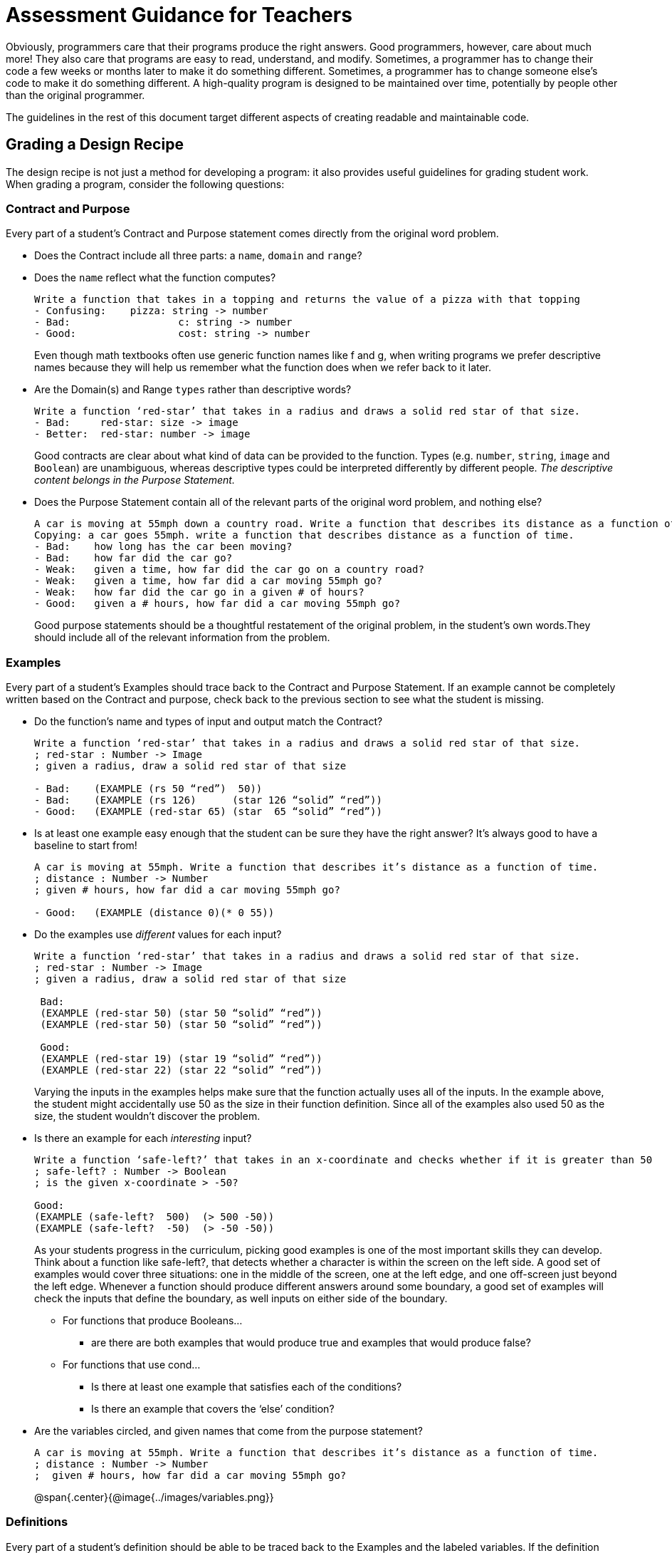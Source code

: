 = Assessment Guidance for Teachers

Obviously, programmers care that their programs produce the right answers.  Good programmers, however, care about much more!  They also care that programs are easy to read, understand, and modify.  Sometimes, a programmer has to change their code a few weeks or months later to make it do something different.  Sometimes, a programmer has to change someone else’s code to make it do something different.  A high-quality program is designed to be maintained over time, potentially by people other than the original programmer.

The guidelines in the rest of this document target different aspects of creating readable and maintainable code.

== Grading a Design Recipe
The design recipe is not just a method for developing a program: it also provides useful guidelines for grading student work.  When grading a program, consider the following questions:

=== Contract and Purpose
Every part of a student's Contract and Purpose statement comes directly from the original word problem.

- Does the Contract include all three parts: a `name`, `domain` and `range`? 
- Does the `name` reflect what the function computes?  

+
--
```
Write a function that takes in a topping and returns the value of a pizza with that topping
- Confusing:	pizza: string -> number
- Bad:    		c: string -> number
- Good:    		cost: string -> number

```

Even though math textbooks often use generic function names like f and g, when writing programs we prefer descriptive names because they will help us remember what the function does when we refer back to it later.
--

- Are the Domain(s) and Range `types` rather than descriptive words?

+
--
```
Write a function ‘red-star’ that takes in a radius and draws a solid red star of that size.
- Bad:     red-star: size -> image
- Better:  red-star: number -> image

```

Good contracts are clear about what kind of data can be provided to the function.  Types (e.g. `number`, `string`, `image` and `Boolean`) are unambiguous, whereas descriptive types could be interpreted differently by different people.  _The descriptive content belongs in the Purpose Statement._
--

- Does the Purpose Statement contain all of the relevant parts of the original word problem, and nothing else? 

+
--
```
A car is moving at 55mph down a country road. Write a function that describes its distance as a function of time
Copying: a car goes 55mph. write a function that describes distance as a function of time.
- Bad:    how long has the car been moving?
- Bad:    how far did the car go?
- Weak:   given a time, how far did the car go on a country road?
- Weak:   given a time, how far did a car moving 55mph go?
- Weak:   how far did the car go in a given # of hours?
- Good:   given a # hours, how far did a car moving 55mph go?
```

Good purpose statements should be a thoughtful restatement of the original problem, in the student’s own words.They should include all of the relevant information from the problem.
--

=== Examples
Every part of a student’s Examples should trace back to the Contract and Purpose Statement. If an example cannot be completely written based on the Contract and purpose, check back to the previous section to see what the student is missing.

- Do the function’s name and types of input and output match the Contract?
+
--
```
Write a function ‘red-star’ that takes in a radius and draws a solid red star of that size.
; red-star : Number -> Image
; given a radius, draw a solid red star of that size

- Bad:    (EXAMPLE (rs 50 “red”)  50))
- Bad:    (EXAMPLE (rs 126)      (star 126 “solid” “red”))
- Good:   (EXAMPLE (red-star 65) (star  65 “solid” “red”))

```
--
- Is at least one example easy enough that the student can be sure they have the right answer? It’s always good to have a baseline to start from!
+
--
```

A car is moving at 55mph. Write a function that describes it’s distance as a function of time.
; distance : Number -> Number
; given # hours, how far did a car moving 55mph go?

- Good:   (EXAMPLE (distance 0)(* 0 55))

```
--
- Do the examples use _different_ values for each input?
+
--
```
Write a function ‘red-star’ that takes in a radius and draws a solid red star of that size.
; red-star : Number -> Image
; given a radius, draw a solid red star of that size

 Bad:     
 (EXAMPLE (red-star 50) (star 50 “solid” “red”))
 (EXAMPLE (red-star 50) (star 50 “solid” “red”))

 Good:   
 (EXAMPLE (red-star 19) (star 19 “solid” “red”))
 (EXAMPLE (red-star 22) (star 22 “solid” “red”))

```
Varying the inputs in the examples helps make sure that the function actually uses all of the inputs.  In the example above, the student might accidentally use 50 as the size in their function definition. Since all of the examples also used 50 as the size, the student wouldn’t discover the problem.
--
- Is there an example for each _interesting_ input?
+
--
```

Write a function ‘safe-left?’ that takes in an x-coordinate and checks whether if it is greater than 50
; safe-left? : Number -> Boolean
; is the given x-coordinate > -50?

Good:   
(EXAMPLE (safe-left?  500)  (> 500 -50))
(EXAMPLE (safe-left?  -50)  (> -50 -50))

```

As your students progress in the curriculum, picking good examples is one of the most important skills they can develop.  Think about a function like safe-left?, that detects whether a character is within the screen on the left side.  A good set of examples would cover three situations: one in the middle of the screen, one at the left edge, and one off-screen just beyond the left edge.  Whenever a function should produce different answers around some boundary, a good set of examples will check the inputs that define the boundary, as well inputs on either side of the boundary.
--

** For functions that produce Booleans…

*** are there are both examples that would produce true and examples that would produce false? 

** For functions that use cond…
*** Is there at least one example that satisfies each of the conditions?
*** Is there an example that covers the ‘else’ condition?

- Are the variables circled, and given names that come from the purpose statement?
+
--
```
A car is moving at 55mph. Write a function that describes it’s distance as a function of time.
; distance : Number -> Number
;  given # hours, how far did a car moving 55mph go?
```
@span{.center}{@image{../images/variables.png}}
--


=== Definitions
Every part of a student’s definition should be able to be traced back to the Examples and the labeled variables. If the definition cannot be completely written based on the Examples and labels, check back to the previous section to see what the student is missing.

- Does the function header match the pattern established in the examples?
	* Does the name in the header match the one in the examples?
	* Do the number and name of the variables to the function match the number and names of the variables labeled in the examples?

	Write a function ‘red-star’ that takes in a radius and draws a solid red star of that size.
	; red-star : Number -> Image
	; given a radius, draw a solid red star of that size  

	@span{.center}{@image{../images/red-star.png}}
	
	- Bad:   (define (rs x color)      (star x “solid” color))
 	- Bad:   (define (rs x)            (star x “solid” color))
	- Weak:  (define (red-star x)      (star x “solid” “red”))
	- Good:  (define (red-star radius) (star radius “solid” “red”))

- Does the code have line-breaks and indentation in places that make the code easy to read?
@span{.center}{@image{../images/line-break.png}}


== Grading Programs Containing Multiple Functions
When a program contains multiple functions (such as a completed game), we are interested in whether the functions and their tests are organized well within the file, and whether they share key details appropriately.  Specifically:

- Are the examples for each function next to the function in the file (rather than all of the functions in one place and all of the examples in another)?  

+
This organization makes it easy to check what functions are supposed to do (this is easier to appreciate on functions with cond, in which different examples illustrate different clauses).  It also makes it easy to find the examples to update if you want to change the behavior of the function later.
+

- If two functions share a common piece of data that doesn’t change with the inputs, is that data defined as a constant?

+
Imagine that two functions reference the width of the screen.  In this case, the program should have a constant (such as WIDTH) that gets used in both functions.  This helps maintain the program: if we want to change the program to work on a different screen size, the constant lets us change the width in one place in the file, rather than have to look for all of the places that depend on the width (we might miss one, which would break our program).
+

- Do the names of the functions suggest what role each function plays in the overall program?  Names such as update-player and update-target make it clear what role each function plays in the program.  In contrast, names such as update1 and update2 wouldn’t be as useful.  Good names help programmers navigate the code.

== Getting More Advanced

The above guidelines should be enough to help you grade programs in Bootstrap:Algebra.  As your students start writing more complicated programs, you would also check whether they broke functions down into appropriate-size chunks, whether they shared repeated computations across functions, and some other metrics that help define readable and maintainable code.  For now, focus on these basic program-development skills with your students, and you will set them up to progress to richer programming problems.




